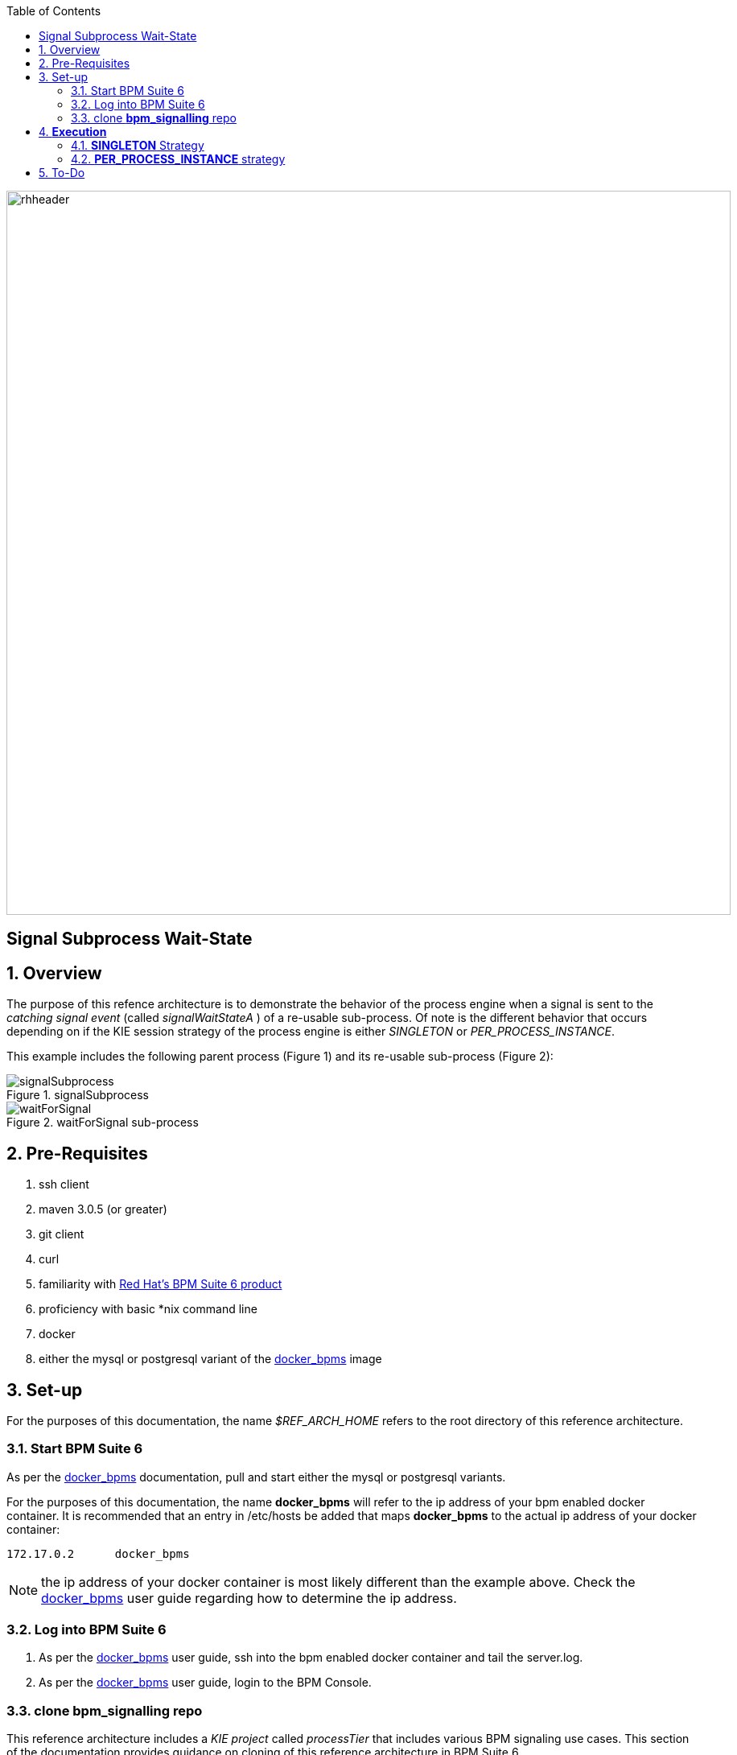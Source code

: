 :data-uri:
:toc2:
:bpmproduct: link:https://access.redhat.com/site/documentation/en-US/Red_Hat_JBoss_BPM_Suite/[Red Hat's BPM Suite 6 product]
:dockerbpms: link:https://github.com/jboss-gpe-ose/docker_bpms/blob/master/doc/userguide.adoc[docker_bpms]

image::images/rhheader.png[width=900]

:numbered!:
[abstract]
== Signal Subprocess Wait-State

:numbered:

== Overview
The purpose of this refence architecture is to demonstrate the behavior of the process engine when a signal is sent to the _catching signal event_ (called _signalWaitStateA_ ) of a re-usable sub-process.
Of note is the different behavior that occurs depending on if the KIE session strategy of the process engine is either _SINGLETON_ or _PER_PROCESS_INSTANCE_.

This example includes the following parent process (Figure 1) and its re-usable sub-process (Figure 2):

.signalSubprocess
image::images/signalSubprocess.png[]



.waitForSignal sub-process
image::images/waitForSignal.png[]

== Pre-Requisites

. ssh client
. maven 3.0.5 (or greater)
. git client
. curl
. familiarity with {bpmproduct}
. proficiency with basic *nix command line
. docker
. either the mysql or postgresql variant of the {dockerbpms} image

== Set-up
For the purposes of this documentation, the name _$REF_ARCH_HOME_ refers to the root directory of this reference architecture.

=== Start BPM Suite 6
As per the {dockerbpms} documentation, pull and start either the mysql or postgresql variants.

For the purposes of this documentation, the name *docker_bpms* will refer to the ip address of your bpm enabled docker container.
It is recommended that an entry in /etc/hosts be added that maps *docker_bpms* to the actual ip address of your docker container:

-----
172.17.0.2      docker_bpms
-----

NOTE:  the ip address of your docker container is most likely different than the example above.
Check the {dockerbpms} user guide regarding how to determine the ip address.

=== Log into BPM Suite 6

. As per the {dockerbpms} user guide, ssh into the bpm enabled docker container and tail the server.log.
. As per the {dockerbpms} user guide, login to the BPM Console.

=== clone *bpm_signalling* repo
This reference architecture includes a _KIE project_ called _processTier_ that includes various BPM signaling use cases.
This section of the documentation provides guidance on cloning of this reference architecture in BPM Suite 6.

. Create an organization unit
.. In the BPM Console, navigate to:  Authoring -> Administration -> Organizational Units -> Manage Organizational Units
.. Click the _Add_ button and enter in your organizational unit name
+
Any name will do.  We in Red Hat's Global Partner Enablement team typically use an organization name of:  _gpe_.
. clone this git repository as follows:
.. In the BPM Console, naviate to:  Authoring -> Administration -> Repositories -> Clone Repositories
.. Enter in values as per below:
+
image::images/clone.png[]
+
In particular, repository values should be as follows:

... *Repository Name* :   bpmsignalling
... *Organizational Unit* :   replace with your organization name
... *Git URL* :  https://github.com/jboss-gpe-ref-archs/bpm_signalling


== *Execution* 
Included in the _bpmsignalling_ repository is a KIE project called:  _processTier_.
The _processTier_ KIE project includes two process definitions called:  _signalSubprocess_ and _waitForSignal_.
Process instances of these BPMN2 definitions will be instantiated.
Subsequently, this reference architecture will demonstrate the behavior of the process engine when configured using the following KIE session strategies and then signalled by a remote client:

. SINGLETON
. PER_PROCESS_INSTANCE

=== *SINGLETON* Strategy
The first scenario will involve using the default KIE session strategy:  SINGLETON.
A singleton KIE session produces a single-threaded process engine that remains alive for the life of the BPM Execution Server and handles all requests for every process instance.
This strategy is appropriate for BPM use-cases with relatively low load.

==== SINGLETON: Deploy *processTier* KIE project
Execute the following to create a deployment unit whose process engine utilizes a SINGLETON KIE session strategy.

. In the BPM Console,navigate to:  Authoring -> Tools -> Process Explorer
. Click the _Build and Deploy_ button.



==== SINGLETON: start processes 

In a terminal window in your local environment, execute the following command to instantiate an instance of the _signalsubprocess_ process definition and its sub-process:

------
curl -vv -u jboss:brms -X POST http://docker_bpms:8080/business-central/rest/runtime/com.redhat.gpe.refarch.bpm_signalling:processTier:1.0/process/processTier.signalsubprocess/start
------

The BPM Suite 6 server.log should now include statements similar to the following:

-----
INFO  [StartWaitState] executeWorkItem() pInstance = WorkflowProcessInstance144 [processId=processTier.waitForSignal,state=1]
INFO  [StartWaitState] executeWorkItem() ksessionId = 66 : pInstanceId = 144 : workItemId = 146 : p1 = 0
-----

Two different process instances have been created as depicted in the _jbpm_ database:

-----
jbpm=# select instanceid, processid from processinstanceinfo;
 instanceid |          processid           
------------+------------------------------
        145 | processTier.signalsubprocess
        146 | processTier.waitForSignal
(2 rows)
-----

These process instances are now in a wait-state.

==== SINGLETON: signal process engine
This section of the reference architecture involves signalling the process engine. 
The process engine and its SINGLETON KIE session are knowledgeable of all process instances for a deployment unit.
Therefore, a signal to the this KIE session will be caught by all known process instances with a _capturing intermediary signal event_ of the same name as the signal.

The following command sends a signal of name _signalWaitStateA_ to the KIE session of the deployment unit.

------
curl -vv -u jboss:brms -X POST http://docker_bpms:8080/business-central/rest/runtime/com.redhat.gpe.refarch.bpm_signalling:processTier:1.0/signal?signal=signalWaitStateA
------

The BPM Suite 6 server.log should now include statements similar to the following:

-----
INFO  [stdout] waitForSignal.print() ... completing subprocess
[StartWaitState] abortWorkItem() ksessionId = 66 : pInstanceId = 146 : workItemId = 147
[stdout] signalSubprocess() completing ...
-----

Inspect the _jbpm_ database and notice that records for the previous two process instances no longer exist.
The two process instanced have completed due to the _waitForSignal_ subprocess having been signaled.

If interested, repeat this entire scenario using the SINGLETON kie session with one change: 
after having instantiated the process instances, bounce the Execution Server of BPM Suite 6 (ie:  kill and restart the java process).
Afterwards, signal the process engine as was done previously.
Do you observe the same results ?

*Answer:*  yes, the behavior of the process engine after having been bounced is the same.

=== *PER_PROCESS_INSTANCE* strategy
The second scenario of this reference architecture will involve using a KIE session strategy of:  PER_PROCESS_INSTANCE.
This strategy dedicates a KIE session to the life of a process instance.
This strategy allows for simultaneous execution of concurrent requests to different BPMN2 instances.
Subsequently, this strategy is the ideal choice for many BPM use cases involving long-running processes.

==== PER_PROCESS_INSTANCE: Deploy *processTier* KIE project

In the previous example (using SINGLETON kie strategy), the KIE project was manually built and deployed via the BPM Console.
Subsequently, the project does not need be re-built .... only re-deployed specifying the different KIE session strategy.

The following commands undeploy the previous deployment unit, query the execution server to ensure the async undeploy job succeeded and then finally redeploy using a PER_PROCESS INSTANCE strategy:

-----
curl -v -u jboss:brms -X POST http://docker_bpms:8080/business-central/rest/deployment/com.redhat.gpe.refarch.bpm_signalling:processTier:1.0/undeploy
curl -vv -u jboss:brms -X GET http://docker_bpms:8080/business-central/rest/deployment/
curl -v -u jboss:brms -X POST http://docker_bpms:8080/business-central/rest/deployment/com.redhat.gpe.refarch.bpm_signalling:processTier:1.0/deploy?strategy=PER_PROCESS_INSTANCE
-----

==== PER_PROCESS_INSTANCE: start processes 

In a terminal window in your local environment, execute the following command to instantiate an instance of the _signalsubprocess_ process definition and its sub-process:

------
curl -vv -u jboss:brms -X POST http://docker_bpms:8080/business-central/rest/runtime/com.redhat.gpe.refarch.bpm_signalling:processTier:1.0/withvars/process/processTier.signalsubprocess/start
------

Notice the subtle difference betwen this RESTful invocation and the similar RESTful invocation used previously to start a process instance when the KIE session strategy was SINGLETON.
Specifically, notice that the RESTful resource specified now includes _withvars_ in the URI path.
The reason the RESTful resource URI specifies _withvars_ is because the response payload back to the client includes the pInstanceId of the parent process that was instantiated and is currently in a wait-state.

Inspect the payload response for the process instance id:

-----
<?xml version="1.0" encoding="UTF-8" standalone="yes"?><process-instance-with-vars><status>SUCCESS</status><url>http://docker_bpms:8080/business-central/rest/runtime/com.redhat.gpe.refarch.bpm_signalling:processTier:1.0/withvars/process/processTier.signalsubprocess/start</url><variables/><processInstance><process-id>processTier.signalsubprocess</process-id><id>180</id><state>1</state></processInstance></process-instance-with-vars>
-----

In the above payload response, the pInstanceId is:  180.
This pInstanceId of the parent process will be needed later in this exercise.

In addition, the BPM Suite 6 server.log should now include statements similar to the following:

-----
INFO  [StartWaitState] executeWorkItem() pInstance = WorkflowProcessInstance181 [processId=processTier.waitForSignal,state=1]
INFO  [StartWaitState] executeWorkItem() ksessionId = 69 : pInstanceId = 181 : workItemId = 181 : p1 = 0
-----

Two different process instances have been created as depicted in the _jbpm_ database:

-----
jbpm=# select instanceid, processid from processinstanceinfo;
 instanceid |          processid           
------------+------------------------------
        180 | processTier.signalsubprocess
        181 | processTier.waitForSignal
(2 rows)
-----

These process instances are now in a wait-state.

==== PER_PROCESS_INSTANCE: signal pInstance

In the previous example, the process engine and its SINGLETON KIE session were signalled via a curl command that invokes the BPM execution server.
Because, the SINGLETON KIE session manages all process engines, the signal was captured by the _catching signal event_ of the _waitForSignal_ sub-process.


Repeat execution of the same curl command used previously to signal the process engine.
What is observed when the process engine's KIE strategy is now set to PER_PROCESS_INSTANCE ?
The expected result is that nothing happens.
The _waitForSignal_ sub-process currently in a wait-state is not signalled.

When a PER_PROCESS_INSTANCE KIE session strategy is specified, the command used to signal needs to be explicit about the pInstanceId it intends to signal.
Consequently, the next step is to determine the pInstanceId of the sub-process using the pInstanceId of the parent process:

. Log into the _jbpm_ database
. execute the following query
.. NOTE:  replace the value of _parentprocessinstanceid_ with the actual value of the parent instance id returned in the response payload when the process was started.

+
-----
jbpm=# select processinstanceid from processinstancelog where processid='processTier.waitForSignal' and parentprocessinstanceid=180;
 processinstanceid 
-------------------
                181
-----

Now that the pInstanceId of the subprocess is known, that specific sub-process can be signalled as follows:

-----
curl -vv -u jboss:brms -X POST http://docker_bpms:8080/business-central/rest/runtime/com.redhat.gpe.refarch.bpm_signalling:processTier:1.0/process/instance/181/signal?signal=signalWaitStateA
-----

The BPM Suite 6 server.log should now include statements similar to the following:

-----
INFO  [stdout] waitForSignal.print() ... completing subprocess
[StartWaitState] abortWorkItem() ksessionId = 69 : pInstanceId = 181 : workItemId = 181
[stdout] signalSubprocess() completing ...
-----

Inspect the _jbpm_ database and notice that records for the previous two process instances no longer exist.
The two process instanced have completed due to the _waitForSignal_ subprocess having been signaled.


== To-Do

. Extend the Execution Server to allow easy ability to get the pInstanceId of a subprocess given the parent pInstanceId and the name of the sub-process.
. Change lab instructions to be specific to on-line Openshift environment rather than Docker
